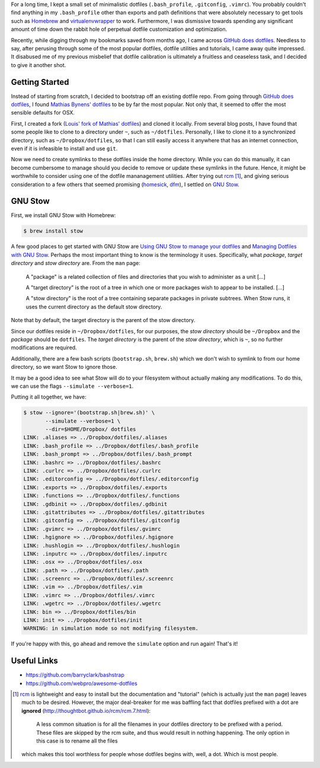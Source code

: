 .. title: Louis does dotfiles
.. slug: louis-does-dotfiles
.. date: 2016-02-12 22:59:46 UTC+11:00
.. tags: osx, dotfiles, git, github, gnu stow
.. category: coding
.. link: 
.. description: 
.. type: text

..  thumbnail:: ../../images/bash.png
    :align: center

For a long time, I kept a small set of minimalistic dotfiles
(``.bash_profile``, ``.gitconfig``, ``.vimrc``). You probably couldn't find 
anything in my ``.bash_profile`` other than exports and path definitions that 
were absolutely necessary to get tools such as `Homebrew`_ and 
`virtualenvwrapper`_ to work. Furthermore, I was dismissive towards spending 
any significant amount of time down the rabbit hole of perpetual dotfile 
customization and optimization.

Recently, while digging through my bookmarks saved from months ago, I came 
across `GitHub does dotfiles`_. Needless to say, after perusing through some 
of the most popular dotfiles, dotfile utilities and tutorials, I came away 
quite impressed. It disabused me of my previous misbelief that dotfile 
calibration is ultimately a fruitless and ceaseless task, and I decided to 
give it another shot.

.. TEASER_END

Getting Started
---------------

Instead of starting from scratch, I decided to bootstrap off an existing 
dotfile repo. From going through `GitHub does dotfiles`_, I found 
`Mathias Bynens' dotfiles`_ to be by far the most popular. Not only that, it 
seemed to offer the most sensible defaults for OSX. 

First, I created a fork (`Louis' fork of Mathias' dotfiles`_) and cloned it
locally. From several blog posts, I have found that some people like to clone 
to a directory under ``~``, such as ``~/dotfiles``. Personally, I like to 
clone it to a synchronized directory, such as ``~/Dropbox/dotfiles``, so that 
I can still easily access it anywhere that has an internet connection, even if
it is infeasible to install and use ``git``. 

Now we need to create symlinks to these dotfiles inside the home directory.
While you can do this manually, it can become cumbersome to manage should you 
decide to remove or update these symlinks in the future. Hence, it might be
worthwhile to consider using one of the dotfile mananagement utilities. After
trying out `rcm`_ [#]_, and giving serious consideration to a few others that 
seemed promising (`homesick`_, `dfm`_), I settled on `GNU Stow`_.

GNU Stow
--------

First, we install GNU Stow with Homebrew:

..  code:: console

    $ brew install stow

A few good places to get started with GNU Stow are `Using GNU Stow to manage 
your dotfiles`_ and `Managing Dotfiles with GNU Stow`_. Perhaps the most 
important thing to know is the terminology it uses. Specifically, what 
*package*, *target directory* and *stow directory* are. From the ``man`` page:

    A "package" is a related collection of files and directories that you wish
    to administer as a unit [...]

    A "target directory" is the root of a tree in which one or more packages 
    wish to appear to be installed. [...]

    A "stow directory" is the root of a tree containing separate packages in
    private subtrees. When Stow runs, it uses the current directory as the 
    default stow directory.

Note that by default, the target directory is the parent of the stow 
directory. 

Since our dotfiles reside in ``~/Dropbox/dotfiles``, for our purposes, the 
*stow directory* should be ``~/Dropbox`` and the *package* should be 
``dotfiles``. The *target directory* is the parent of the *stow directory*, 
which is ``~``, so no further modifications are required. 

Additionally, there are a few bash scripts (``bootstrap.sh``, ``brew.sh``) 
which we don't wish to symlink to from our home directory, so we want Stow to
ignore those.

It may be a good idea to see what Stow will do to your filesystem without 
actually making any modifications. To do this, we can use the flags 
``--simulate --verbose=1``.

Putting it all together, we have:

..  code:: console

    $ stow --ignore='(bootstrap.sh|brew.sh)' \
           --simulate --verbose=1 \
           --dir=$HOME/Dropbox/ dotfiles
    LINK: .aliases => ../Dropbox/dotfiles/.aliases
    LINK: .bash_profile => ../Dropbox/dotfiles/.bash_profile
    LINK: .bash_prompt => ../Dropbox/dotfiles/.bash_prompt
    LINK: .bashrc => ../Dropbox/dotfiles/.bashrc
    LINK: .curlrc => ../Dropbox/dotfiles/.curlrc
    LINK: .editorconfig => ../Dropbox/dotfiles/.editorconfig
    LINK: .exports => ../Dropbox/dotfiles/.exports
    LINK: .functions => ../Dropbox/dotfiles/.functions
    LINK: .gdbinit => ../Dropbox/dotfiles/.gdbinit
    LINK: .gitattributes => ../Dropbox/dotfiles/.gitattributes
    LINK: .gitconfig => ../Dropbox/dotfiles/.gitconfig
    LINK: .gvimrc => ../Dropbox/dotfiles/.gvimrc
    LINK: .hgignore => ../Dropbox/dotfiles/.hgignore
    LINK: .hushlogin => ../Dropbox/dotfiles/.hushlogin
    LINK: .inputrc => ../Dropbox/dotfiles/.inputrc
    LINK: .osx => ../Dropbox/dotfiles/.osx
    LINK: .path => ../Dropbox/dotfiles/.path
    LINK: .screenrc => ../Dropbox/dotfiles/.screenrc
    LINK: .vim => ../Dropbox/dotfiles/.vim
    LINK: .vimrc => ../Dropbox/dotfiles/.vimrc
    LINK: .wgetrc => ../Dropbox/dotfiles/.wgetrc
    LINK: bin => ../Dropbox/dotfiles/bin
    LINK: init => ../Dropbox/dotfiles/init
    WARNING: in simulation mode so not modifying filesystem.

If you're happy with this, go ahead and remove the ``simulate`` option and run 
again! That's it!

Useful Links
------------

- https://github.com/barryclark/bashstrap
- https://github.com/webpro/awesome-dotfiles

..  [#] `rcm`_ is lightweight and easy to install but the documentation and
        "tutorial" (which is actually just the ``man`` page) leaves much to be
        desired. However, the major deal-breaker for me was baffling fact that
        dotfiles prefixed with a dot are **ignored** 
        (http://thoughtbot.github.io/rcm/rcm.7.html):

            A less common situation is for all the filenames in your dotfiles 
            directory to be prefixed with a period. These files are skipped by 
            the rcm suite, and thus would result in nothing happening. The 
            only option in this case is to rename all the files

        which makes this tool worthless for people whose dotfiles begins with,
        well, a dot. Which is most people.

.. _Homebrew: http://brew.sh/
.. _virtualenvwrapper: https://virtualenvwrapper.readthedocs.org/en/latest/
.. _GitHub does dotfiles: https://dotfiles.github.io/
.. _Mathias Bynens' dotfiles: https://github.com/mathiasbynens/dotfiles
.. _Louis' fork of Mathias' dotfiles: https://github.com/ltiao/dotfiles
.. _rcm: https://robots.thoughtbot.com/rcm-for-rc-files-in-dotfiles-repos
.. _homesick: https://github.com/technicalpickles/homesick
.. _dfm: https://github.com/justone/dfm
.. _GNU Stow: https://www.gnu.org/software/stow/
.. _Using GNU Stow to manage your dotfiles: http://brandon.invergo.net/news/2012-05-26-using-gnu-stow-to-manage-your-dotfiles.html
.. _Managing Dotfiles with GNU Stow: https://taihen.org/managing-dotfiles-with-gnu-stow/
